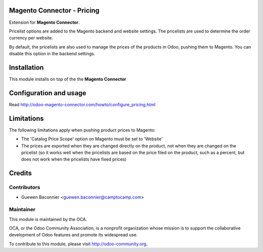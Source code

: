.. image:: https://img.shields.io/badge/licence-AGPL--3-blue.svg
    :alt: License

Magento Connector - Pricing
===========================

Extension for **Magento Connector**.

Pricelist options are added to the Magento backend and website settings. The
pricelists are used to determine the order currency per website.

By default, the pricelists are also used to manage the prices of the products
in Odoo, pushing them to Magento. You can disable this option in the backend
settings.

Installation
============

This module installs on top of the the **Magento Connector**

Configuration and usage
=======================

Read http://odoo-magento-connector.com/howto/configure_pricing.html

Limitations
===========

The following limitations apply when pushing product prices to Magento:

* The 'Catalog Price Scope' option on Magento must be set to 'Website'
* The prices are exported when they are changed directly on the product,
  not when they are changed on the pricelist (so it works well when the
  pricelists are based on the price filed on the product, such as a
  percent, but does not work when the pricelists have fixed prices)

Credits
=======

Contributors
------------

* Guewen Baconnier <guewen.baconnier@camptocamp.com>

Maintainer
----------

.. image:: http://odoo-community.org/logo.png
   :alt: Odoo Community Association
   :target: http://odoo-community.org

This module is maintained by the OCA.

OCA, or the Odoo Community Association, is a nonprofit organization
whose mission is to support the collaborative development of Odoo
features and promote its widespread use.

To contribute to this module, please visit http://odoo-community.org.



